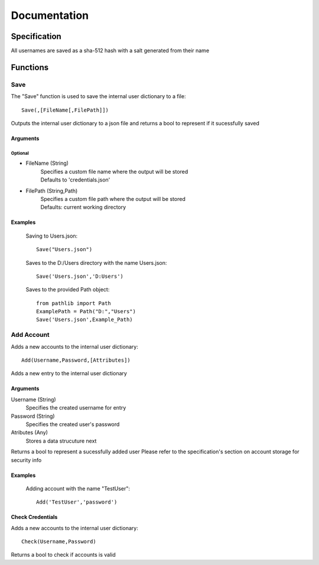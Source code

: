 """""""""""""
Documentation
"""""""""""""

.............
Specification
.............

All usernames are saved as a sha-512 hash with a salt generated from their name

.........
Functions
.........

====
Save
====

The "Save" function is used to save the internal user dictionary to a file::

    Save(,[FileName[,FilePath]])


Outputs the internal user dictionary to a json file and returns a bool to represent if it sucessfully saved

---------
Arguments
---------

Optional
========

- FileName (String)
    | Specifies a custom file name where the output will be stored
    | Defaults to 'credentials.json'

- FilePath (String,Path)
    | Specifies a custom file path where the output will be stored
    | Defaults: current working directory

--------
Examples
--------
    Saving to Users.json::

        Save("Users.json")

    Saves to the D:/Users directory with the name Users.json::

        Save('Users.json','D:Users')

    Saves to the provided Path object::

        from pathlib import Path
        ExamplePath = Path("D:","Users")
        Save('Users.json',Example_Path)

==============
Add Account
==============

Adds a new accounts to the internal user dictionary::

    Add(Username,Password,[Attributes])

Adds a new entry to the internal user dictionary

---------
Arguments
---------

Username (String)
    Specifies the created username for entry

Password (String)
    Specifies the created user's password

Atributes (Any)
    Stores a data strucuture next

Returns a bool to represent a sucessfully added user
Please refer to the specification's section on account storage for security info

--------
Examples
--------
    
    Adding account with the name "TestUser"::

        Add('TestUser','password')

-----------------
Check Credentials
-----------------

Adds a new accounts to the internal user dictionary::

    Check(Username,Password)

Returns a bool to check if accounts is valid
